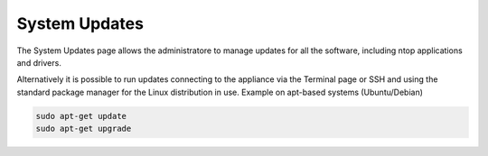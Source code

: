 System Updates
==============

The System Updates page allows the administratore to manage updates for all the software, including ntop applications and drivers.

.. image:: ../img/screenshots/updates.png

Alternatively it is possible to run updates connecting to the appliance via the Terminal page or SSH and using the standard package manager for the Linux distribution in use.
Example on apt-based systems (Ubuntu/Debian)

.. code-block:: console

   sudo apt-get update
   sudo apt-get upgrade


